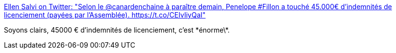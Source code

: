 :jbake-type: post
:jbake-status: published
:jbake-title: Ellen Salvi on Twitter: "Selon le @canardenchaine à paraître demain, Penelope #Fillon a touché 45.000€ d'indemnités de licenciement (payées par l’Assemblée). https://t.co/CEIvIiyQaI"
:jbake-tags: politique,corruption,_mois_févr.,_année_2017
:jbake-date: 2017-02-07
:jbake-depth: ../
:jbake-uri: shaarli/1486482949000.adoc
:jbake-source: https://nicolas-delsaux.hd.free.fr/Shaarli?searchterm=https%3A%2F%2Ftwitter.com%2Fellensalvi%2Fstatus%2F828993361466052610&searchtags=politique+corruption+_mois_f%C3%A9vr.+_ann%C3%A9e_2017
:jbake-style: shaarli

https://twitter.com/ellensalvi/status/828993361466052610[Ellen Salvi on Twitter: "Selon le @canardenchaine à paraître demain, Penelope #Fillon a touché 45.000€ d'indemnités de licenciement (payées par l’Assemblée). https://t.co/CEIvIiyQaI"]

Soyons clairs, 45000 € d'indemnités de licenciement, c'est \*énorme\*.
